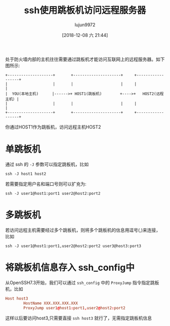 #+TITLE: ssh使用跳板机访问远程服务器
#+AUTHOR: lujun9972
#+TAGS: linux和它的小伙伴
#+DATE: [2018-12-08 六 21:44]
#+LANGUAGE:  zh-CN
#+OPTIONS:  H:6 num:nil toc:t \n:nil ::t |:t ^:nil -:nil f:t *:t <:nil

处于防火墙内部的主机往往需要通过跳板机才能访问互联网上的远程服务器。如下图所示:

#+BEGIN_EXAMPLE
   +--------------------+       +---------------------+     +------------------+
   |                    |       |                     |     |                  |
   |  YOU(本地主机)      |------>+ HOST1(跳板机)        +---->+   HOST2(远程主机）|
   |                    |       |                     |     |                  |
   +--------------------+       +---------------------+     +------------------+
#+END_EXAMPLE

你通过HOST1作为跳板机，访问远程主机HOST2

* 单跳板机
通过 ssh 的 =-J= 参数可以指定跳板机，比如
#+BEGIN_SRC shell
  ssh -J host1 host2
#+END_SRC
若需要指定用户名和端口号则可以扩充为:
#+BEGIN_SRC shell
  ssh -J user1@host1:port1 user2@host2:port2
#+END_SRC

* 多跳板机
若访问远程主机需要经过多个跳板机，则将多个跳板机的信息用逗号(,)来连接，比如
#+BEGIN_SRC shell
  ssh -J user1@host1:port1,user2@host2:port2 user3@host3:port3
#+END_SRC

* 将跳板机信息存入 ssh_config中
从OpenSSH7.3开始，我们可以通过 =ssh_config= 中的 =ProxyJump= 指令指定跳板机，比如
#+BEGIN_SRC conf
  Host host3
          HostName XXX.XXX.XXX.XXX
          ProxyJump user1@host1:port1,user2@host2:port2
#+END_SRC

这样以后要访问host3,只需要直接 =ssh host3= 就行了，无需指定跳板机信息
